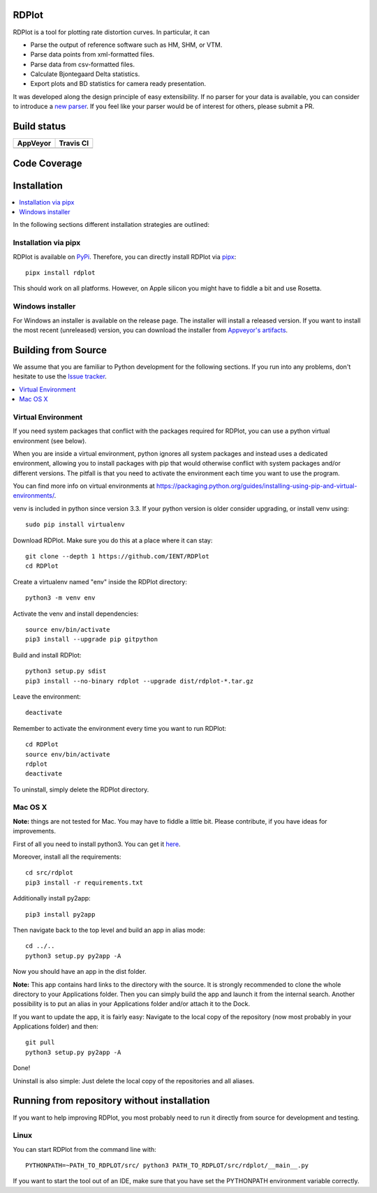 RDPlot
=======================

RDPlot is a tool for plotting rate distortion curves.
In particular, it can

- Parse the output of reference software such as HM, SHM, or VTM.
- Parse data points from xml-formatted files.
- Parse data from csv-formatted files.
- Calculate Bjontegaard Delta statistics.
- Export plots and BD statistics for camera ready presentation.

It was developed along the design principle of easy extensibility.
If no parser for your data is available, you can consider to introduce a `new parser <https://github.com/IENT/RDPlot/wiki/How-to-implement-a-new-parser>`_.
If you feel like your parser would be of interest for others, please submit a PR.

Build status
=======================
.. |Appveyor| image:: https://ci.appveyor.com/api/projects/status/y4gvft2pb3vmm4qe/branch/master?svg=true
  :target: https://ci.appveyor.com/project/JensAc/rdplot
.. |TravisCI| image:: https://travis-ci.org/IENT/RDPlot.svg?branch=master
  :target: https://travis-ci.org/IENT/RDPlot

+------------+------------+
|  AppVeyor  | Travis CI  |
+============+============+
| |Appveyor| | |TravisCI| |
+------------+------------+

Code Coverage
=======================
.. image:: https://coveralls.io/repos/github/IENT/RDPlot/badge.svg?branch=master
  :target: https://coveralls.io/github/IENT/RDPlot

Installation
========================

.. contents::
   :local:

In the following sections different installation strategies are outlined:

Installation via pipx
---------------------
RDPlot is available on `PyPi <https://pypi.org/project/rdplot/>`_.
Therefore, you can directly install RDPlot via `pipx <https://pypi.org/project/pipx/>`_::

  pipx install rdplot

This should work on all platforms.
However, on Apple silicon you might have to fiddle a bit and use Rosetta.


Windows installer
-----------------
For Windows an installer is available on the release page.
The installer will install a released version.
If you want to install the most recent (unreleased) version, you can download the installer from `Appveyor's artifacts <https://ci.appveyor.com/project/JensAc/rdplot/build/artifacts>`_.


Building from Source
=====================
We assume that you are familiar to Python development for the following sections.
If you run into any problems, don't hesitate to use the `Issue tracker <https://github.com/IENT/RDPlot/issues>`_.

.. contents::
   :local:

Virtual Environment
-------------------
If you need system packages that conflict with the packages required for RDPlot, you can use a python virtual environment (see below).

When you are inside a virtual environment, python ignores all system packages and instead uses a dedicated environment, allowing you to install packages with pip that would otherwise conflict with system packages and/or different versions. The pitfall is that you need to activate the environment each time you want to use the program.

You can find more info on virtual environments at https://packaging.python.org/guides/installing-using-pip-and-virtual-environments/.

venv is included in python since version 3.3. If your python version is older consider upgrading, or install venv using::

    sudo pip install virtualenv

Download RDPlot. Make sure you do this at a place where it can stay::

    git clone --depth 1 https://github.com/IENT/RDPlot
    cd RDPlot

Create a virtualenv named "env" inside the RDPlot directory::

    python3 -m venv env

Activate the venv and install dependencies::

    source env/bin/activate
    pip3 install --upgrade pip gitpython

Build and install RDPlot::

    python3 setup.py sdist
    pip3 install --no-binary rdplot --upgrade dist/rdplot-*.tar.gz

Leave the environment::

    deactivate

Remember to activate the environment every time you want to run RDPlot::

    cd RDPlot
    source env/bin/activate
    rdplot
    deactivate

To uninstall, simply delete the RDPlot directory.

Mac OS X
--------
**Note:** things are not tested for Mac. You may have to fiddle a little bit.
Please contribute, if you have ideas for improvements.

First of all you need to install python3.
You can get it `here
<https://www.python.org/downloads/>`_.

Moreover, install all the requirements::

    cd src/rdplot
    pip3 install -r requirements.txt

Additionally install py2app::

    pip3 install py2app

Then navigate back to the top level and build an app in alias mode::

    cd ../..
    python3 setup.py py2app -A

Now you should have an app in the dist folder.

**Note:** This app contains hard links to the directory with the source.
It is strongly recommended to clone the whole directory to your Applications folder.
Then you can simply build the app and launch it from the internal search.
Another possibility is to put an alias in your Applications folder and/or attach it to the Dock.

If you want to update the app, it is fairly easy:
Navigate to the local copy of the repository (now most probably in your Applications folder) and then::

    git pull
    python3 setup.py py2app -A

Done!

Uninstall is also simple: Just delete the local copy of the repositories and all aliases.

Running from repository without installation
=============================================
If you want to help improving RDPlot, you most probably need to run it directly from source for development and testing.

Linux
-----
You can start RDPlot from the command line with::

    PYTHONPATH=~PATH_TO_RDPLOT/src/ python3 PATH_TO_RDPLOT/src/rdplot/__main__.py

If you want to start the tool out of an IDE, make sure that you have set the PYTHONPATH environment variable correctly.

